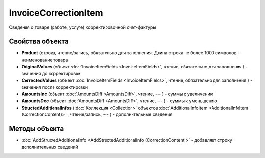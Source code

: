 ﻿InvoiceCorrectionItem
=====================

Сведения о товаре (работе, услуге) корректировочной счет-фактуры

Свойства объекта
----------------


- **Product** (строка, чтение/запись, обязательно для заполнения. Длина строка не более 1000 символов ) - наименование товара

- **OriginalValues** (объект :doc:`InvoiceItemFields <InvoiceItemFields>`, чтение, обязательно для заполнения ) - значения до корректировки

- **CorrectedValues** (объект :doc:`InvoiceItemFields <InvoiceItemFields>`, чтение, обязательно для заполнения ) - значения после корректировки

- **AmountsInc** (объект :doc:`AmountsDiff <AmountsDiff>`, чтение, --- ) - суммы к увеличению

- **AmountsDec** (объект :doc:`AmountsDiff <AmountsDiff>`, чтение, --- ) - суммы к уменьшению

- **StructedAdditionalInfos** (:doc:`Коллекция <Collection>` объектов :doc:`AdditionalInfoItem <AdditionalInfoItem (CorrectionContent)>` , чтение/запись, --- ) - дополнительные сведения


Методы объекта
--------------

-  :doc:`AddStructedAdditionalInfo <AddStructedAdditionalInfo (CorrectionContent)>` - добавляет строку дополнительных сведений


